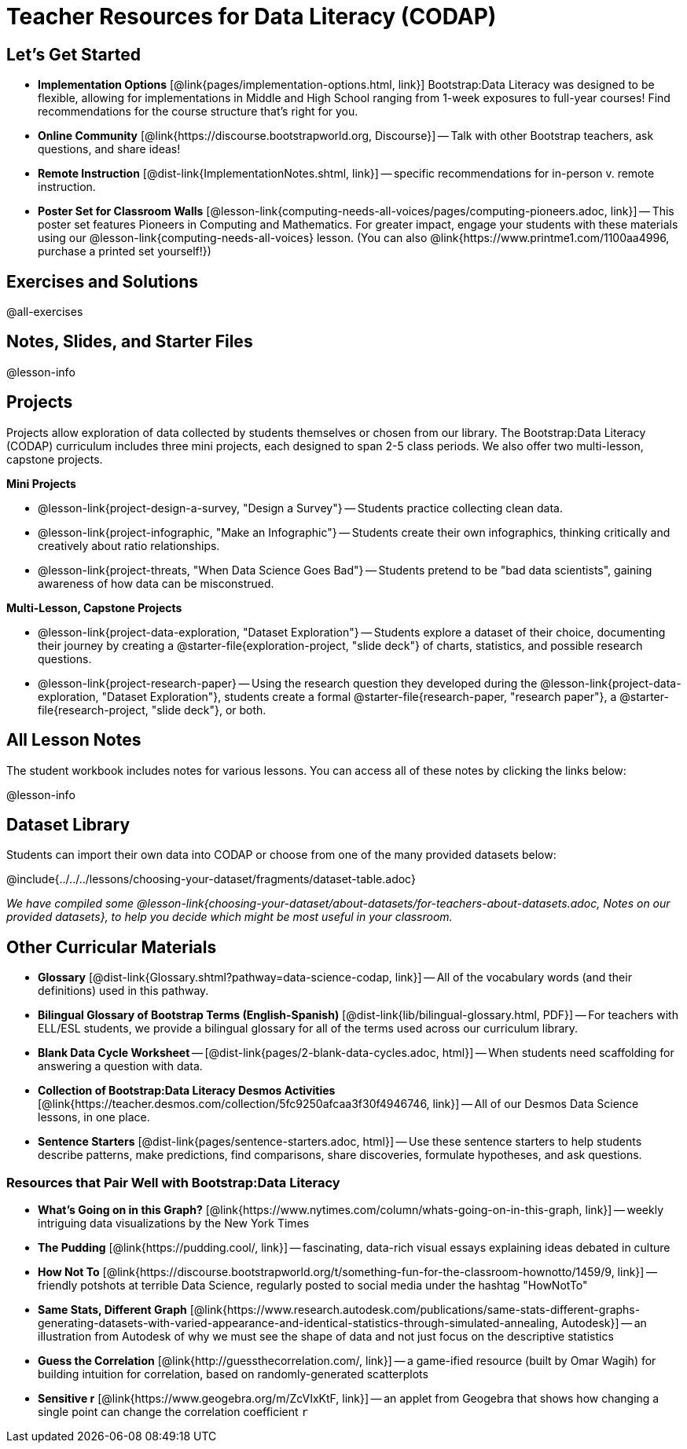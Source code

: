 = Teacher Resources for Data Literacy (CODAP)


== Let's Get Started
- *Implementation Options* [@link{pages/implementation-options.html, link}] Bootstrap:Data Literacy was designed to be flexible, allowing for implementations in Middle and High School ranging from 1-week exposures to full-year courses! Find recommendations for the course structure that's right for you.
- *Online Community* [@link{https://discourse.bootstrapworld.org, Discourse}] -- Talk with other Bootstrap teachers, ask questions, and share ideas!
- *Remote Instruction* [@dist-link{ImplementationNotes.shtml, link}] -- specific recommendations for in-person v. remote instruction.
- *Poster Set for Classroom Walls* [@lesson-link{computing-needs-all-voices/pages/computing-pioneers.adoc, link}] -- This poster set features Pioneers in Computing and Mathematics. For greater impact, engage your students with these materials using our @lesson-link{computing-needs-all-voices} lesson. (You can also @link{https://www.printme1.com/1100aa4996, purchase a printed set yourself!})


== Exercises and Solutions
@all-exercises

== Notes, Slides, and Starter Files
@lesson-info

== Projects

Projects allow exploration of data collected by students themselves or chosen from our library. The Bootstrap:Data Literacy (CODAP) curriculum includes three mini projects, each designed to span 2-5 class periods. We also offer two multi-lesson, capstone projects.

*Mini Projects*

- @lesson-link{project-design-a-survey, "Design a Survey"} -- Students practice collecting clean data.
- @lesson-link{project-infographic, "Make an Infographic"} -- Students create their own infographics, thinking critically and creatively about ratio relationships.
- @lesson-link{project-threats, "When Data Science Goes Bad"} -- Students pretend to be "bad data scientists", gaining awareness of how data can be misconstrued.

*Multi-Lesson, Capstone Projects*

- @lesson-link{project-data-exploration, "Dataset Exploration"} -- Students explore a dataset of their choice, documenting their journey by creating a @starter-file{exploration-project, "slide deck"} of charts, statistics, and possible research questions.

- @lesson-link{project-research-paper} -- Using the research question they developed during the @lesson-link{project-data-exploration, "Dataset Exploration"}, students create a formal @starter-file{research-paper, "research paper"}, a @starter-file{research-project, "slide deck"}, or both.


== All Lesson Notes
The student workbook includes notes for various lessons. You can access all of these notes by clicking the links below:

@lesson-info


== Dataset Library

Students can import their own data into CODAP or choose from one of the many provided datasets below:

@include{../../../lessons/choosing-your-dataset/fragments/dataset-table.adoc}

_We have compiled some @lesson-link{choosing-your-dataset/about-datasets/for-teachers-about-datasets.adoc, Notes on our provided datasets}, to help you decide which might be most useful in your classroom._

== Other Curricular Materials

- *Glossary* [@dist-link{Glossary.shtml?pathway=data-science-codap, link}] -- All of the vocabulary words (and their definitions) used in this pathway.
- *Bilingual Glossary of Bootstrap Terms (English-Spanish)* [@dist-link{lib/bilingual-glossary.html, PDF}] -- For teachers with ELL/ESL students, we provide a bilingual glossary for all of the terms used across our curriculum library.
- *Blank Data Cycle Worksheet* -- [@dist-link{pages/2-blank-data-cycles.adoc, html}] -- When students need scaffolding for answering a question with data.
- *Collection of Bootstrap:Data Literacy Desmos Activities* [@link{https://teacher.desmos.com/collection/5fc9250afcaa3f30f4946746, link}] -- All of our Desmos Data Science lessons, in one place.
- *Sentence Starters* [@dist-link{pages/sentence-starters.adoc, html}] -- Use these sentence starters to help students describe patterns, make predictions, find comparisons, share discoveries, formulate hypotheses, and ask questions.

=== Resources that Pair Well with Bootstrap:Data Literacy

- *What's Going on in this Graph?* [@link{https://www.nytimes.com/column/whats-going-on-in-this-graph, link}] -- weekly intriguing data visualizations by the New York Times

- *The Pudding* [@link{https://pudding.cool/, link}] -- fascinating, data-rich visual essays explaining ideas debated in culture

- *How Not To* [@link{https://discourse.bootstrapworld.org/t/something-fun-for-the-classroom-hownotto/1459/9, link}] -- friendly potshots at terrible Data Science, regularly posted to social media under the hashtag "HowNotTo"

- *Same Stats, Different Graph* [@link{https://www.research.autodesk.com/publications/same-stats-different-graphs-generating-datasets-with-varied-appearance-and-identical-statistics-through-simulated-annealing, Autodesk}] -- an illustration from Autodesk of why we must see the shape of data and not just focus on the descriptive statistics

- *Guess the Correlation* [@link{http://guessthecorrelation.com/, link}] -- a game-ified resource (built by Omar Wagih) for building intuition for correlation, based on randomly-generated scatterplots

- *Sensitive r* [@link{https://www.geogebra.org/m/ZcVIxKtF, link}] -- an applet from Geogebra that shows how changing a single point can change the correlation coefficient `r`


